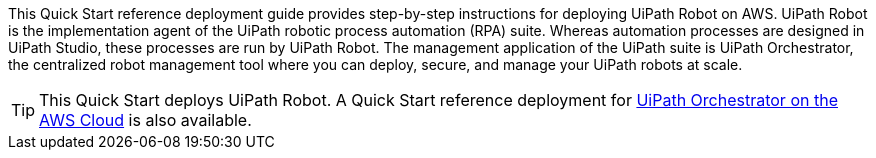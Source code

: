 // Replace the content in <>
// Identify your target audience and explain how/why they would use this Quick Start.
//Avoid borrowing text from third-party websites (copying text from AWS service documentation is fine). Also, avoid marketing-speak, focusing instead on the technical aspect.

This Quick Start reference deployment guide provides step-by-step instructions for deploying UiPath Robot on AWS. UiPath Robot is the implementation agent of the UiPath robotic process automation (RPA) suite. Whereas automation processes are designed in UiPath Studio, these processes are run by UiPath Robot. The management application of the UiPath suite is UiPath Orchestrator, the centralized robot management tool where you can deploy, secure, and manage your UiPath robots at scale.

TIP: This Quick Start deploys UiPath Robot. A Quick Start reference deployment for https://fwd.aws/DqQDx[UiPath Orchestrator on the AWS Cloud] is also available.